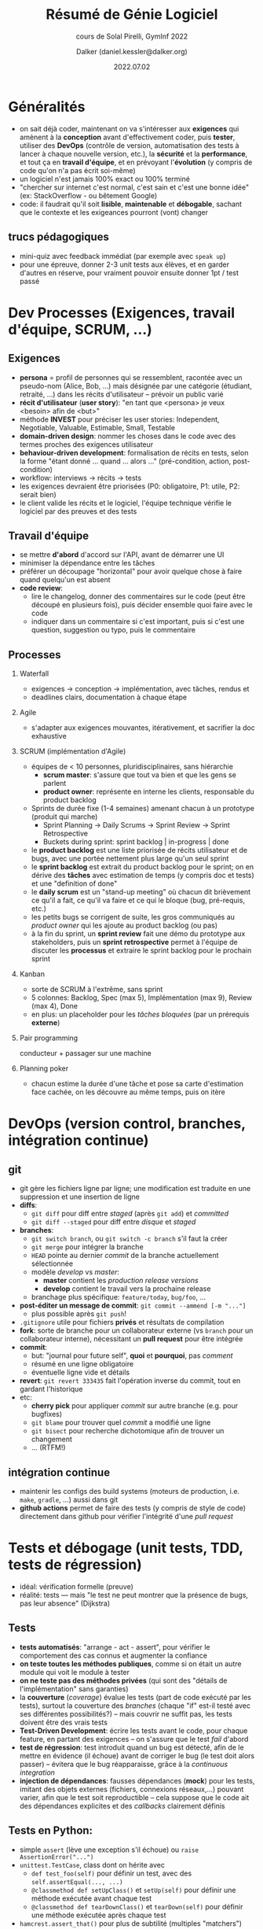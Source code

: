 #+author: Dalker (daniel.kessler@dalker.org)
#+title: Résumé de Génie Logiciel
#+subtitle: cours de Solal Pirelli, GymInf 2022
#+date: 2022.07.02
#+description: résumé partiel du cours de SwEng de GymInf
#+keywords: génie logiciel, gyminf
#+options: H:2
* Généralités
- on sait déjà coder, maintenant on va s'intéresser aux *exigences* qui amènent
  à la *conception* avant d'effectivement coder, puis *tester*, utiliser des
  *DevOps* (contrôle de version, automatisation des tests à lancer à chaque
  nouvelle version, etc.), la *sécurité* et la *performance*, et tout ça en
  *travail d'équipe*, et en prévoyant l'*évolution* (y compris de code qu'on n'a
  pas écrit soi-même)
- un logiciel n'est jamais 100% exact ou 100% terminé
- "chercher sur internet c'est normal, c'est sain et c'est une bonne idée" (ex:
  StackOverflow - ou bêtement Google)
- code: il faudrait qu'il soit *lisible*, *maintenable* et *débogable*, sachant
  que le contexte et les exigeances pourront (vont) changer
** trucs pédagogiques
- mini-quiz avec feedback immédiat (par exemple avec =speak up=)
- pour une épreuve, donner 2-3 unit tests aux élèves, et en garder d'autres en
  réserve, pour vraiment pouvoir ensuite donner 1pt / test passé
* Dev Processes (Exigences, travail d'équipe, SCRUM, ...)
** Exigences
 - *persona* = profil de personnes qui se ressemblent, racontée avec un
   pseudo-nom (Alice, Bob, ...) mais désignée par une catégorie (étudiant,
   retraité, ...) dans les récits d'utilisateur -- prévoir un public varié
 - *récit d'utilisateur* (*user story*): "en tant que <persona> je veux <besoin>
   afin de <but>"
 - méthode *INVEST* pour préciser les user stories: Independent, Negotiable,
   Valuable, Estimable, Small, Testable
 - *domain-driven design*: nommer les choses dans le code avec des termes
   proches des exigences utilisateur
 - *behaviour-driven development*: formalisation de récits en tests, selon la
   forme "étant donné ... quand ... alors ..." (pré-condition, action,
   post-condition)
 - workflow: interviews -> récits -> tests
 - les exigences devraient être priorisées (P0: obligatoire, P1: utile, P2:
   serait bien)
 - le client valide les récits et le logiciel, l'équipe technique vérifie le
   logiciel par des preuves et des tests
** Travail d'équipe
- se mettre *d'abord* d'accord sur l'API, avant de démarrer une UI
- minimiser la dépendance entre les tâches
- préférer un découpage "horizontal" pour avoir quelque chose à faire quand
  quelqu'un est absent
- *code review*:
  - lire le changelog, donner des commentaires sur le code (peut être découpé en
    plusieurs fois), puis décider ensemble quoi faire avec le code
  - indiquer dans un commentaire si c'est important, puis si c'est une question,
    suggestion ou typo, puis le commentaire
** Processes
*** Waterfall
- exigences -> conception -> implémentation, avec tâches, rendus et
- deadlines clairs, documentation à chaque étape
*** Agile
- s'adapter aux exigences mouvantes, itérativement, et sacrifier la doc exhaustive
*** SCRUM (implémentation d'Agile)
- équipes de < 10 personnes, pluridisciplinaires, sans hiérarchie
  - *scrum master*: s'assure que tout va bien et que les gens se parlent
  - *product owner*: représente en interne les clients, responsable du product backlog
- Sprints de durée fixe (1-4 semaines) amenant chacun à un prototype (produit qui marche)
  - Sprint Planning -> Daily Scrums -> Sprint Review -> Sprint Retrospective
  - Buckets during sprint: sprint backlog | in-progress | done
- le *product backlog* est une liste priorisée de récits utilisateur et de
  bugs, avec une portée nettement plus large qu'un seul sprint
- le *sprint backlog* est extrait du product backlog pour le sprint; on en
  dérive des *tâches* avec estimation de temps (y compris doc et tests) et une
  "definition of done"
- le *daily scrum* est un "stand-up meeting" où chacun dit brièvement ce qu'il
  a fait, ce qu'il va faire et ce qui le bloque (bug, pré-requis, etc.)
- les petits bugs se corrigent de suite, les gros communiqués au /product
  owner/ qui les ajoute au product backlog (ou pas)
- à la fin du sprint, un *sprint review* fait une démo du prototype aux
  stakeholders, puis un *sprint retrospective* permet à l'équipe de discuter
  les *processus* et extraire le sprint backlog pour le prochain sprint
*** Kanban
- sorte de SCRUM à l'extrême, sans sprint
- 5 colonnes: Backlog, Spec (max 5), Implémentation (max 9), Review (max 4), Done
- en plus: un placeholder pour les /tâches bloquées/ (par un prérequis *externe*)
*** Pair programming
conducteur + passager sur une machine
*** Planning poker
- chacun estime la durée d'une tâche et pose sa carte d'estimation face cachée,
  on les découvre au même temps, puis on itère
* DevOps (version control, branches, intégration continue)
** git
- git gère les fichiers ligne par ligne; une modification est traduite en une
  suppression et une insertion de ligne
- *diffs*:
  - =git diff= pour diff entre /staged/ (après =git add=) et /committed/
  - =git diff --staged= pour diff entre /disque/ et /staged/
- *branches*:
  - =git switch branch=, ou =git switch -c branch= s'il faut la créer
  - =git merge= pour intégrer la branche
  - =HEAD= pointe au dernier /commit/ de la branche actuellement sélectionnée
  - modèle /develop/ vs /master/:
    - *master* contient les /production release versions/
    - *develop* contient le travail vers la prochaine release
  - branchage plus spécifique: =feature/today=, =bug/foo=, ...
- *post-éditer un message de commit*: =git commit --ammend [-m "..."]=
  - plus possible après =git push=!
- =.gitignore= utile pour fichiers *privés* et résultats de compilation
- *fork*: sorte de branche pour un collaborateur externe (vs =branch= pour un
  collaborateur interne), nécessitant un *pull request* pour être intégrée
- *commit*:
  - but: "journal pour future self", *quoi* et *pourquoi*, pas /comment/
  - résumé en une ligne obligatoire
  - éventuelle ligne vide et détails
- *revert*: =git revert 333435= fait l'opération inverse du commit, tout en
  gardant l'historique
- etc:
  - *cherry pick* pour appliquer /commit/ sur autre branche (e.g. pour bugfixes)
  - =git blame= pour trouver quel /commit/ a modifié une ligne
  - =git bisect= pour recherche dichotomique afin de trouver un changement
  - ... (RTFM!)
** intégration continue
- maintenir les configs des build systems (moteurs de production, i.e. =make=,
  =gradle=, ...) aussi dans git
- *github actions* permet de faire des tests (y compris de style de code)
  directement dans github pour vérifier l'intégrité d'une /pull request/
* Tests et débogage (unit tests, TDD, tests de régression)
- idéal: vérification formelle (preuve)
- réalité: tests --- mais "le test ne peut montrer que la présence de bugs, pas
  leur absence" (Dijkstra)
** Tests
- *tests automatisés*: "arrange - act - assert", pour vérifier le comportement
  des cas connus et augmenter la confiance
- *on teste toutes les méthodes publiques*, comme si on était un autre module
  qui voit le module à tester
- *on ne teste pas des méthodes privées* (qui sont des "détails de
  l'implémentation" sans garanties)
- la *couverture* (/coverage/) évalue les tests (part de code exécuté par les
  tests), surtout la couverture des /branches/ (chaque "if" est-il testé avec
  ses différentes possibilités?) -- mais couvrir ne suffit pas, les tests
  doivent être des vrais tests
- *Test-Driven Development*: écrire les tests avant le code, pour chaque
  feature, en partant des exigences -- on s'assure que le test /fail/ d'abord
- *test de régression*: test introduit quand un bug est détecté, afin de le
  mettre en évidence (il échoue) avant de corriger le bug (le test doit alors
  passer) -- évitera que le bug réapparaisse, grâce à la /continuous integration/
- *injection de dépendances*: fausses dépendances (*mock*) pour les tests,
  imitant des objets externes (fichiers, connexions réseaux,...) pouvant varier,
  afin que le test soit reproductible -- cela suppose que le code ait des
  dépendances explicites et des /callbacks/ clairement définis
** Tests en Python:
  - simple =assert= (lève une exception s'il échoue) ou =raise AssertionError("...")=
  - =unittest.TestCase=, class dont on hérite avec
    - =def test_foo(self)= pour définir un test, avec des =self.assertEqual(..., ...)=
    - =@classmethod def setUpClass()= et =setUp(self)= pour définir une méthode
      exécutée avant chaque test
    - =@classmethod def tearDownClass()= et =tearDown(self)= pour définir une
      méthode exécutée après chaque test
  - =hamcrest.assert_that()= pour plus de subtilité (multiples "matchers")
** Debugging
étapes:
- *prioriser* par un triage en 3 questions: quel est l'impact? qui est impacté?
  combien de gens sont impactés?
- *localiser*: dans quel environnement? avec quelles étapes? est-ce déterministe?
  -> l'IDE aide, avec un =breakpoint= au bon endroit pour explorer le contexte et
  tester l'environnement local
- *comprendre*: suivre une chaîne de "pourquoi?" jusqu'à la *root cause*
- écrire un *test de régression* qui échoue avec le bug
** Débogueur
- a pour but de trouver la "root cause" d'un bug
- but: reproduire et localiser le bug le plus possible
- limitation: il faut avoir des symboles de débogage (pas toujours disponibles
  pour modules externes)
- outils de base:
  - suspendre l'exécution ("mettre en pause") avec des *breakpoints*
  - affichier (et modifier) des variables (en les "survolant")
  - pas-à-pas avec
    - *step over* (ligne suivante de la fonction actuelle)
    - *step into* (entre dans la fonction appelée)
    - *step out* (avance jusqu'au retour à la fonction appelante)
    - *run to cursor* (avance jusqu'au point indiqué)
** Programmation défensive
- "garbage in, garbage out": danger de cercle vicieux
- vérifier des *préconditions* et *postconditions* ou des *invariants* (pré =
  post) e.g. avec =assertInvariants()= d'un module de test
- *assertions* pour vérifier la cohérence d'une étape intermédiaire
- erreur => abandonner le module, pas l'application
- ne pas laisser des pointeurs vers des muables exister à l'extérieur de la classe
- *copies défensives* des muables
- *logging* pour garder une trace
- *programmation par contrats* (e.g. module =icontract=)
* System Design (modularité, abstraction, patterns)
"The basic technique we have for managing the complexity of software is
modularity" (Barbara Liskov)
** Abstraction
- *interface*: ce qui est exposé d'une fonction, classe ou paquet au reste du
  code (méthodes, objets, erreurs, ...)
- *API*: interface d'un serveur, librairie, etc.
** Modularité
- but: minimiser le contexte nécessaire et maximiser la réutilisabilité
- moyen: maximiser la régularité, minimiser la complexité
- complexité de Kolmogorov: nombre de mots nécessaires pour décrire un module
- éviter les dépendances qui ne servent que dans des cas très spécifiques ou de
  manière trop indirecte (cas extrême: les variables globales, à proscrire)
- ex. des couches app -> transport -> réseau -> liaison -> physique, chaque
  couche n'a besoin de connaître l'interface que de la couche juste en-dessous
  -- et chacune sera décrite au bon niveau d'abstraction
- on peut facilement composer des fonctions (via les paramètres) et plus
  subtilement composer des classes ("containment", vs. héritage), mais ne pas en
  abuser
** YAGNI et Cargo Cult
- You Ain't Gonna Need It: éviter de coder des machins complexes dont on n'est
  pas sûr d'avoir vraiment besoin
- "Cargo Cult": on a vu quelqu'un faire ça, donc on imite parce que "ce serait utile"
  (applicable par exemple à la strictitude de tel ou tel type de diagramme UML)
** Gestion de défaillances d'un module
- pour défaut externe (fichier corrompu, disque plein, pas d'accès internet)
  - réessayer (par exemple un appel internet)
  - remplacer (par un autre module - ex. demander PIN si lecteur d'empreinte
    digitale pas possible car doigts mouillés)
- pour défaut interne (bug)
  - réparer (avec une solution de backup)
  - isoler (un onglet crashe, mais pas tout le navigateur)
** Design Patterns
- déf: Vocabulaire du Génie Logiciel, évite de réinventer la roue et simplifie
  la maintenance. C'est une recette, mais pas un algorithme.
- workflow: problème -> pattern -> code
- certains patterns sont devenus implicites, par exemple *Iterable*
- ex: Adapter, Builder, Composite, Observer, ...
- Decorator ("Middleware"): mis avant la requête, avec la même interface (donc
  dans n'importe quel ordre), par exemple pour Authentification et Cache
** Patterns d'UI
- but: découpler l'UI (*View*) de la logique (*Model*)
- MVC: input -> *Controller* -> M -> Controller -> créer V (p. ex. pour le web)
- MVP: V <-discutent-> *Presenter* -utilise-> M (lié à un framework)
- MVVM: V -observe-> ViewModel (pseudo-UI indép de la plateforme) -utilise-> M
** Lisibilité de code
- *nommage*: noms clairs, descriptifs, assez courts, éventuellement "en notation
  hongroise" comme =widthRectangle= ou =cmDistance= (le préfixe précise le nom
  et met en évidence des incohérences à l'utilsation)
- préférer enums aux "flags"
- bien formatter (indentation)
- docstrings ("quoi", court résumé) et commentaires inline ("pourquoi"), jamais
  "comment" (qui risque de changer si on modifie le code et ne sert à rien si le
  code est lui-même propre et lisible)
- public: futur self et collègues -> le commentaire "drôle" ne l'est plus 2 semaines après
- choisir des conventions et s'y tenir, avec un outil de vérification /
  adaptation du code
* Performance
- performance: latence et débit (= "throughput"), variabilité, objectifs
- il faut optimiser l'étape la plus lente
- benchmarking
- profiling
- bug de performance
* Évolution du code
- choisir des compromis (trade-off)
- dette technique (legacy)
- refactoring: améliorations incrémentales, en interne, sans changer l'interface externe
  (pour "payer la dette technique")
- code smells: techniques connues pour problèmes connus, e.g.
  - "extraire une classe",
  - "utiliser le polymorphisme" (extraire une classe mère abstraite),
  - "extraire des variables" (nommer clairement des étapes intermédiaires)
  - "extraire des méthodes" (pour bouts de codes répétés)
- documenter les changements
- refactorer la documentation (laisser la doc meilleure qu'on ne l'a trouvée)
- ajouter des TODO quand on voit un truc à changer mais qu'on ne le change pas
  tout de suite
- assurer la rétro-compatibilité
- indiquer l'obsolétion (deprecated) pour annoncer la non-rétrocompatibilité prévue à venir
- nommer clairement les *versions*
